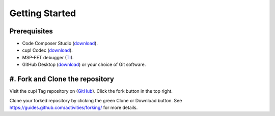 Getting Started
----------------

Prerequisites
~~~~~~~~~~~~~~~
* Code Composer Studio (`download <https://software-dl.ti.com/ccs/esd/documents/ccs_downloads.html>`_).
* cupl Codec (`download <https://github.com/cuplsensor/cuplcodec/releases>`_).
* MSP-FET debugger (`TI <https://www.ti.com/tool/MSP-FET>`_).
* GitHub Desktop (`download <https://desktop.github.com/>`_) or your choice of Git software.

#. Fork and Clone the repository
~~~~~~~~~~~~~~~~~~~~~~~~~~~~~~~~~~

.. image:: fork-and-clone.png
   :width: 500

Visit the cupl Tag repository on (`GitHub <https://github.com/cuplsensor/cupltag>`_). Click the
fork button in the top right.

Clone your forked repository by clicking the green Clone or Download button. See
`<https://guides.github.com/activities/forking/>`_ for more details.


